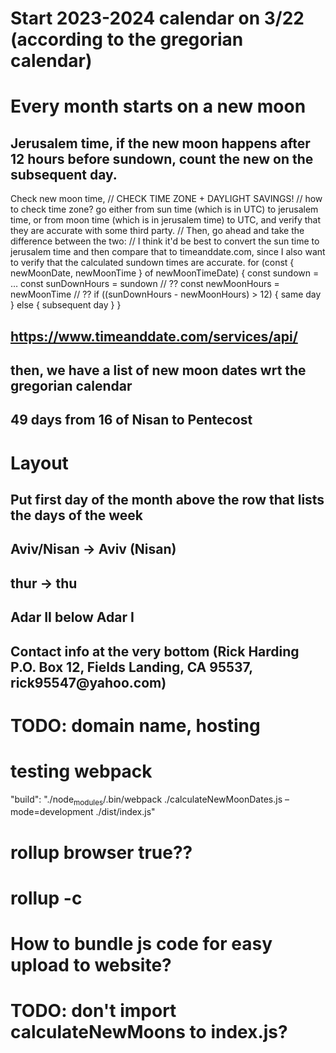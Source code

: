 * Start 2023-2024 calendar on 3/22 (according to the gregorian calendar)
* Every month starts on a new moon
** Jerusalem time, if the new moon happens after 12 hours before sundown, count the new on the subsequent day. 
Check new moon time,
// CHECK TIME ZONE + DAYLIGHT SAVINGS!
// how to check time zone? go either from sun time (which is in UTC) to jerusalem time, or from moon time (which is in jerusalem time) to UTC, and verify that they are accurate with some third party.
// Then, go ahead and take the difference between the two:
// I think it'd be best to convert the sun time to jerusalem time and then compare that to timeanddate.com, since I also want to verify that the calculated sundown times are accurate.
for (const { newMoonDate, newMoonTime } of newMoonTimeDate) {
  const sundown = ...
  const sunDownHours = sundown // ??
  const newMoonHours = newMoonTime // ??
  if ((sunDownHours - newMoonHours) > 12) {
    same day
  } else {
    subsequent day
  }
}

** https://www.timeanddate.com/services/api/
** then, we have a list of new moon dates wrt the gregorian calendar
** 49 days from 16 of Nisan to Pentecost
* Layout
** Put first day of the month above the row that lists the days of the week
** Aviv/Nisan -> Aviv (Nisan)
** thur -> thu
** Adar II below Adar I
** Contact info at the very bottom (Rick Harding P.O. Box 12, Fields Landing, CA 95537, rick95547@yahoo.com)
* TODO: domain name, hosting
* testing webpack
    "build": "./node_modules/.bin/webpack ./calculateNewMoonDates.js --mode=development ./dist/index.js"
* rollup browser true??
* rollup -c
* How to bundle js code for easy upload to website?
* TODO: don't import calculateNewMoons to index.js?
